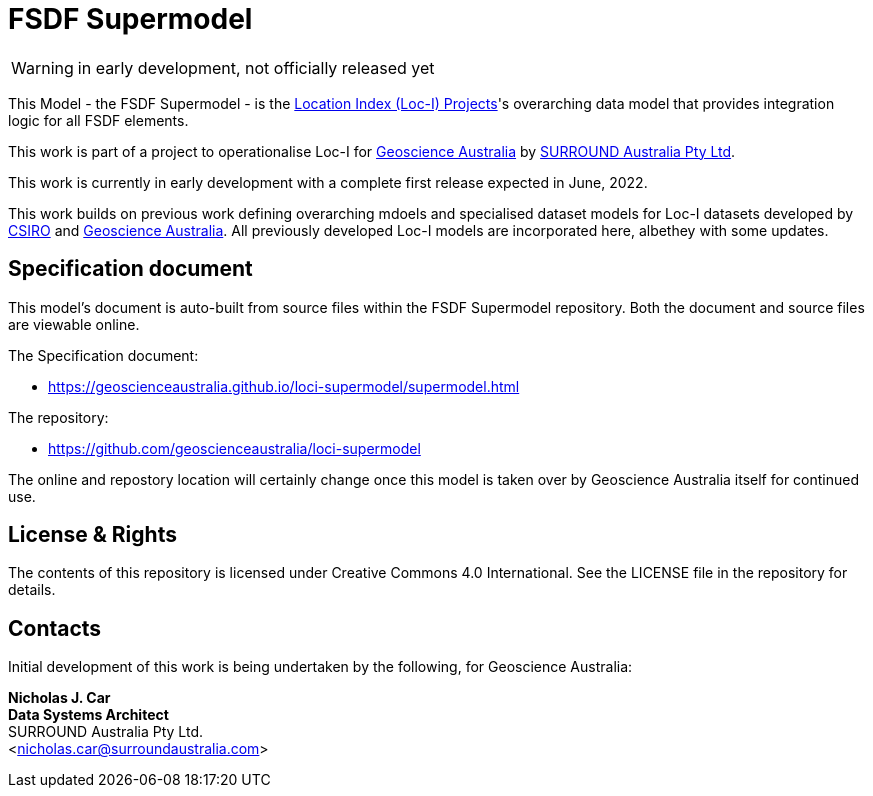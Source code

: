 = FSDF Supermodel

WARNING: in early development, not officially released yet

This Model - the FSDF Supermodel - is the link:http://www.ga.gov.au/locationindex[Location Index (Loc-I) Projects]'s overarching data model that provides integration logic for all FSDF elements.

This work is part of a project to operationalise Loc-I for https://www.ga.gov.au[Geoscience Australia] by https://surroundaustralia.com[SURROUND Australia Pty Ltd].

[[NOTE]]
====
This work is currently in early development with a complete first release expected in June, 2022.

This work builds on previous work defining overarching mdoels and specialised dataset models for Loc-I datasets developed by https://www.csiro.au[CSIRO] and https://www.ga.gov.au[Geoscience Australia]. All previously developed Loc-I models are incorporated here, albethey with some updates.
====

== Specification document

This model's document is auto-built from source files within the FSDF Supermodel repository. Both the document and source files are viewable online.

The Specification document:

* https://geoscienceaustralia.github.io/loci-supermodel/supermodel.html

The repository:

* https://github.com/geoscienceaustralia/loci-supermodel

The online and repostory location will certainly change once this model is taken over by Geoscience Australia itself for continued use.

== License & Rights

The contents of this repository is licensed under Creative Commons 4.0 International. See the LICENSE file in the repository for details.

== Contacts

Initial development of this work is being undertaken by the following, for Geoscience Australia:

**Nicholas J. Car** +
*Data Systems Architect* +
SURROUND Australia Pty Ltd. +  
<nicholas.car@surroundaustralia.com>  
